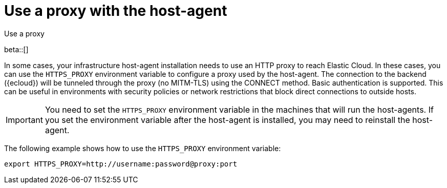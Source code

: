 [[profiling-use-a-proxy]]
= Use a proxy with the host-agent

++++
<titleabbrev>Use a proxy</titleabbrev>
++++

beta::[]

In some cases, your infrastructure host-agent installation needs to use an HTTP proxy to reach Elastic Cloud.
In these cases, you can use the `HTTPS_PROXY` environment variable to configure a proxy used by the host-agent.
The connection to the backend ({ecloud}) will be tunneled through the proxy (no MITM-TLS) using the CONNECT method. 
Basic authentication is supported. 
This can be useful in environments with security policies or network restrictions that block direct connections to outside hosts. 

IMPORTANT:  You need to set the `HTTPS_PROXY` environment variable in the machines that will run the host-agents. If you set the environment variable after the host-agent is installed, you may need to reinstall the host-agent.

The following example shows how to use the `HTTPS_PROXY` environment variable:

[source,bash]
----
export HTTPS_PROXY=http://username:password@proxy:port
----